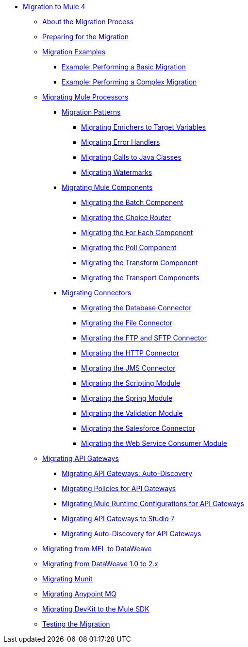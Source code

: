 // Mule User Guide 4 TOC

* link:index[Migration to Mule 4]
** link:migration-process[About the Migration Process]
** link:migration-prep[Preparing for the Migration]
** link:migration-examples[Migration Examples]
*** link:migration-example-basic[Example: Performing a Basic Migration]
*** link:migration-example-complex[Example: Performing a Complex Migration]
** link:migration-processors[Migrating Mule Processors]
*** link:migration-patterns[Migration Patterns]
**** link:migration-patterns-enricher[Migrating Enrichers to Target Variables]
**** link:migration-patterns-error-handlers[Migrating Error Handlers]
**** link:migration-patterns-java-classes[Migrating Calls to Java Classes]
**** link:migration-patterns-watermark[Migrating Watermarks]
*** link:migration-components[Migrating Mule Components]
**** link:migration-components-batch[Migrating the Batch Component]
**** link:migration-components-choice[Migrating the Choice Router]
**** link:migration-components-foreach[Migrating the For Each Component]
**** link:migration-components-poll[Migrating the Poll Component]
**** link:migration-components-transform[Migrating the Transform Component]
**** link:migration-components-transports[Migrating the Transport Components]
*** link:migration-connectors[Migrating Connectors]
**** link:migration-connectors-database[Migrating the Database Connector]
**** link:migration-connectors-file[Migrating the File Connector]
**** link:migration-connectors-ftp-sftp[Migrating the FTP and SFTP Connector]
**** link:migration-connectors-http[Migrating the HTTP Connector]
**** link:migration-connectors-jms[Migrating the JMS Connector]
**** link:migration-module-scripting[Migrating the Scripting Module]
**** link:migration-module-spring[Migrating the Spring Module]
**** link:migration-module-vm[Migrating the Validation Module]
**** link:migration-connectors-salesforce[Migrating the Salesforce Connector]
**** link:migration-module-wsc[Migrating the Web Service Consumer Module]
** link:migration-api-gateways[Migrating API Gateways]
*** link:migration-api-gateways-autodiscovery[Migrating API Gateways: Auto-Discovery]
*** link:migration-api-gateways-policies[Migrating Policies for API Gateways]
*** link:migration-api-gateways-runtime-config[Migrating Mule Runtime Configurations for API Gateways]
*** link:migration-api-gateways-runtime-studio[Migrating API Gateways to Studio 7]
*** link:migration-api-gateways-autodiscovery[Migrating Auto-Discovery for API Gateways]
** link:migration-mel[Migrating from MEL to DataWeave]
** link:migration-dataweave[Migrating from DataWeave 1.0 to 2.x]
** link:migration-munit[Migrating Munit]
** link:migration-mq[Migrating Anypoint MQ]
** link:migration-devkit-to-mule-sdk[Migrating DevKit to the Mule SDK]
** link:migration-testing[Testing the Migration]
